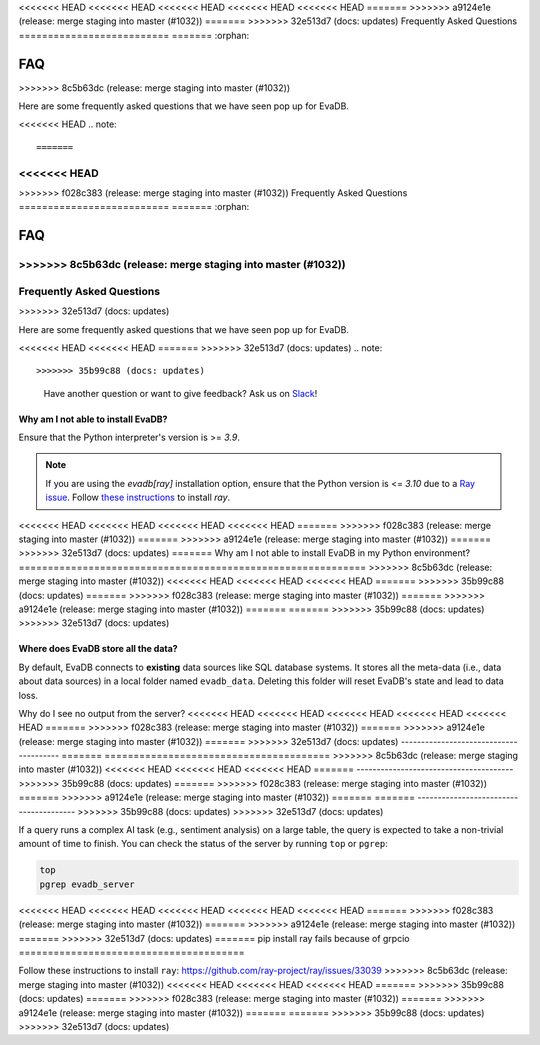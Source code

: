 <<<<<<< HEAD
<<<<<<< HEAD
<<<<<<< HEAD
<<<<<<< HEAD
<<<<<<< HEAD
=======
>>>>>>> a9124e1e (release: merge staging into master (#1032))
=======
>>>>>>> 32e513d7 (docs: updates)
Frequently Asked Questions
==========================
=======
:orphan:

===
FAQ
===
>>>>>>> 8c5b63dc (release: merge staging into master (#1032))

.. _faq:

Here are some frequently asked questions that we have seen pop up for EvaDB.

<<<<<<< HEAD
.. note::

=======
<<<<<<< HEAD
=======
>>>>>>> f028c383 (release: merge staging into master (#1032))
Frequently Asked Questions
==========================
=======
:orphan:

===
FAQ
===
>>>>>>> 8c5b63dc (release: merge staging into master (#1032))
=======
Frequently Asked Questions
==========================
>>>>>>> 32e513d7 (docs: updates)

.. _faq:

Here are some frequently asked questions that we have seen pop up for EvaDB.

<<<<<<< HEAD
<<<<<<< HEAD
=======
>>>>>>> 32e513d7 (docs: updates)
.. note::

>>>>>>> 35b99c88 (docs: updates)
    Have another question or want to give feedback? Ask us on `Slack <https://evadb.ai/community>`__!

Why am I not able to install EvaDB?
-----------------------------------

Ensure that the Python interpreter's version is >= `3.9`. 

.. note::

    If you are using the `evadb[ray]` installation option, ensure that the Python  version is <= `3.10` due to a `Ray issue <https://github.com/autogluon/autogluon/issues/2687>`_. Follow `these instructions <https://github.com/ray-project/ray/issues/33039>`_ to install `ray`.
<<<<<<< HEAD
<<<<<<< HEAD
<<<<<<< HEAD
<<<<<<< HEAD
=======
>>>>>>> f028c383 (release: merge staging into master (#1032))
=======
>>>>>>> a9124e1e (release: merge staging into master (#1032))
=======
>>>>>>> 32e513d7 (docs: updates)
=======
Why am I not able to install EvaDB in my Python environment?
============================================================
>>>>>>> 8c5b63dc (release: merge staging into master (#1032))
<<<<<<< HEAD
<<<<<<< HEAD
<<<<<<< HEAD
=======
>>>>>>> 35b99c88 (docs: updates)
=======
>>>>>>> f028c383 (release: merge staging into master (#1032))
=======
>>>>>>> a9124e1e (release: merge staging into master (#1032))
=======
=======
>>>>>>> 35b99c88 (docs: updates)
>>>>>>> 32e513d7 (docs: updates)


Where does EvaDB store all the data?
------------------------------------

By default, EvaDB connects to **existing** data sources like SQL database systems. It stores all the meta-data (i.e., data about data sources) in a local folder named ``evadb_data``. Deleting this folder will reset EvaDB's state and lead to data loss.

Why do I see no output from the server?
<<<<<<< HEAD
<<<<<<< HEAD
<<<<<<< HEAD
<<<<<<< HEAD
<<<<<<< HEAD
=======
>>>>>>> f028c383 (release: merge staging into master (#1032))
=======
>>>>>>> a9124e1e (release: merge staging into master (#1032))
=======
>>>>>>> 32e513d7 (docs: updates)
---------------------------------------
=======
=======================================
>>>>>>> 8c5b63dc (release: merge staging into master (#1032))
<<<<<<< HEAD
<<<<<<< HEAD
<<<<<<< HEAD
=======
---------------------------------------
>>>>>>> 35b99c88 (docs: updates)
=======
>>>>>>> f028c383 (release: merge staging into master (#1032))
=======
>>>>>>> a9124e1e (release: merge staging into master (#1032))
=======
=======
---------------------------------------
>>>>>>> 35b99c88 (docs: updates)
>>>>>>> 32e513d7 (docs: updates)

If a query runs a complex AI task (e.g., sentiment analysis) on a large table, the query is expected to take a non-trivial amount of time to finish. You can check the status of the server by running ``top`` or ``pgrep``:

.. code-block:: bash

    top
    pgrep evadb_server

<<<<<<< HEAD
<<<<<<< HEAD
<<<<<<< HEAD
<<<<<<< HEAD
<<<<<<< HEAD
=======
>>>>>>> f028c383 (release: merge staging into master (#1032))
=======
>>>>>>> a9124e1e (release: merge staging into master (#1032))
=======
>>>>>>> 32e513d7 (docs: updates)
=======
pip install ray fails because of grpcio
=======================================

Follow these instructions to install ``ray``:
https://github.com/ray-project/ray/issues/33039
>>>>>>> 8c5b63dc (release: merge staging into master (#1032))
<<<<<<< HEAD
<<<<<<< HEAD
<<<<<<< HEAD
=======
>>>>>>> 35b99c88 (docs: updates)
=======
>>>>>>> f028c383 (release: merge staging into master (#1032))
=======
>>>>>>> a9124e1e (release: merge staging into master (#1032))
=======
=======
>>>>>>> 35b99c88 (docs: updates)
>>>>>>> 32e513d7 (docs: updates)
